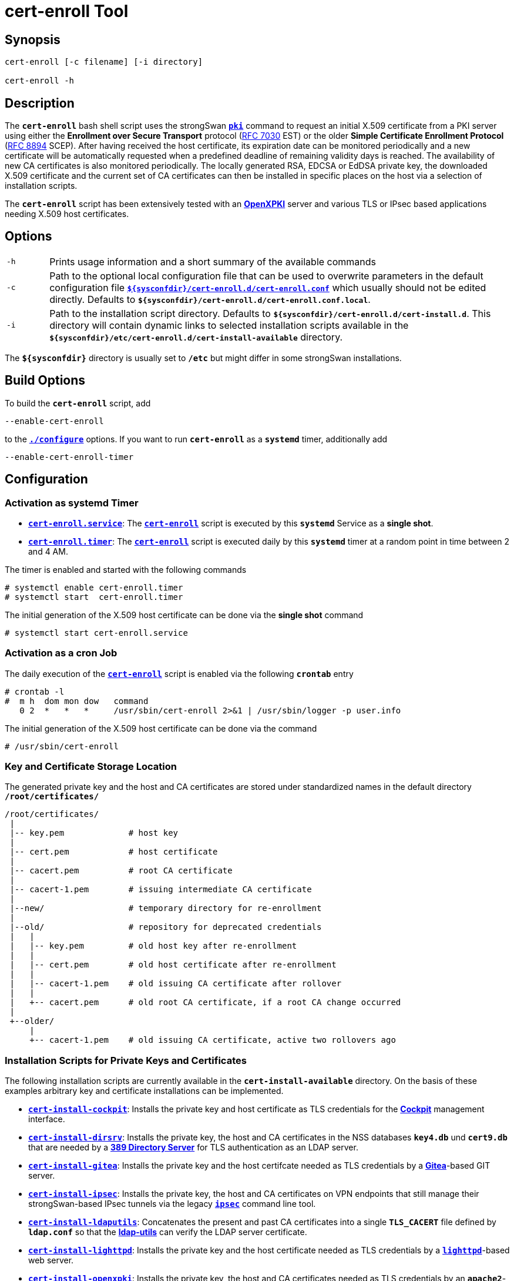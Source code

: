 = cert-enroll Tool 

:IETF:      https://datatracker.ietf.org/doc/html
:RFC7030:   {IETF}/rfc7030
:RFC8894:   {IETF}/rfc8894
:GITHUB:    https://github.com/strongswan/strongswan/blob/master/src/cert-enroll
:COCKPIT:   https://cockpit-project.org/
:DIRSRV:    https://www.port389.org/docs/389ds/howto/quickstart.html
:GITEA:     https://docs.gitea.com/
:IPSEC:     https://wiki.strongswan.org/projects/strongswan/wiki/IpsecCommand
:LDAPUTILS: https://wiki.debian.org/LDAP/LDAPUtils
:LIGHTTPD:  https://redmine.lighttpd.net/projects/lighttpd/wiki/Docs_SSL
:OPENXPKI:  https://openxpki.readthedocs.io/en/develop/quickstart.html
:SSSD:      https://sssd.io/

== Synopsis

----
cert-enroll [-c filename] [-i directory]

cert-enroll -h
----

== Description

The `*cert-enroll*` bash shell script uses the strongSwan
xref:/pki/pki.adoc[`*pki*`] command to request an initial X.509 certificate from a
PKI server using either the *Enrollment over Secure Transport* protocol
({RFC7030}[RFC 7030] EST) or the older *Simple Certificate Enrollment Protocol*
({RFC8894}[RFC 8894] SCEP). After having received the host certificate, its
expiration date can be monitored periodically and a new certificate will be
automatically requested when a predefined deadline of remaining validity days is
reached. The availability of new CA certificates is also monitored periodically.
The locally generated RSA, EDCSA or EdDSA private key, the downloaded X.509
certificate and the current set of CA certificates can then be installed in
specific places on the host via a selection of installation scripts.

The `*cert-enroll*` script has been extensively tested with an
{OPENXPKI}[*OpenXPKI*] server and various TLS or IPsec based applications
needing X.509 host certificates.
 
== Options

[cols="1,11"]
|===

|`-h`
|Prints usage information and a short summary of the available commands

|`-c`
|Path to the optional local configuration file that can be used to overwrite
 parameters in the default configuration file
 {GITHUB}/cert-enroll.conf[`*$\{sysconfdir}/cert-enroll.d/cert-enroll.conf*`]
 which usually should not be edited directly. Defaults to
 `*$\{sysconfdir}/cert-enroll.d/cert-enroll.conf.local*`.

|`-i`
|Path to the installation script directory. Defaults to
 `*$\{sysconfdir}/cert-enroll.d/cert-install.d*`. This directory will contain
 dynamic links  to selected installation scripts available in the
 `*$\{sysconfdir}/etc/cert-enroll.d/cert-install-available*` directory.
|===

The `*$\{sysconfdir}*` directory is usually set to `*/etc*` but might differ in
some strongSwan installations.

== Build Options

To build the `*cert-enroll*` script, add

 --enable-cert-enroll

to the xref:install/autoconf.adoc[`*./configure*`] options. If you want to run
`*cert-enroll*` as a `*systemd*` timer, additionally add

 --enable-cert-enroll-timer

== Configuration

=== Activation as systemd Timer

* {GITHUB}/cert-enroll.service.in[`*cert-enroll.service*`]:
  The {GITHUB}/cert-enroll.in[`*cert-enroll*`] script is executed by this
  `*systemd*` Service as a *single shot*.

* {GITHUB}/cert-enroll.timer[`*cert-enroll.timer*`]:
  The {GITHUB}/cert-enroll.in[`*cert-enroll*`] script is executed daily by this
  `*systemd*` timer at a random point in time between 2 and 4 AM.
 
The timer is enabled and started with the following commands
----
# systemctl enable cert-enroll.timer
# systemctl start  cert-enroll.timer
----
The initial generation of the X.509 host certificate can be done via the
*single shot* command
----
# systemctl start cert-enroll.service
----

=== Activation as a cron Job

The daily execution of the {GITHUB}/cert-enroll.in[`*cert-enroll*`] script
is enabled via the following `*crontab*` entry
----
# crontab -l 
#  m h  dom mon dow   command
   0 2  *   *   *     /usr/sbin/cert-enroll 2>&1 | /usr/sbin/logger -p user.info
----
The initial generation of the X.509 host certificate can be done via the command
----
# /usr/sbin/cert-enroll
----

=== Key and Certificate Storage Location

The generated private key and the host and CA certificates are stored under 
standardized names in the default directory `*/root/certificates/*`
----
/root/certificates/
 |
 |-- key.pem             # host key
 |
 |-- cert.pem            # host certificate 
 |
 |-- cacert.pem          # root CA certificate
 |
 |-- cacert-1.pem        # issuing intermediate CA certificate 
 |
 |--new/                 # temporary directory for re-enrollment
 |
 |--old/                 # repository for deprecated credentials
 |   |
 |   |-- key.pem         # old host key after re-enrollment
 |   |
 |   |-- cert.pem        # old host certificate after re-enrollment
 |   |
 |   |-- cacert-1.pem    # old issuing CA certificate after rollover
 |   |
 |   +-- cacert.pem      # old root CA certificate, if a root CA change occurred
 |
 +--older/
     |
     +-- cacert-1.pem    # old issuing CA certificate, active two rollovers ago
----

=== Installation Scripts for Private Keys and Certificates 

The following installation scripts are currently available in the
`*cert-install-available*` directory. On the basis of these examples arbitrary
key and certificate installations can be implemented.

* {GITHUB}/cert-install-cockpit[`*cert-install-cockpit*`]:
  Installs the private key and host certificate as TLS credentials for the
  {COCKPIT}[*Cockpit*] management interface.

* {GITHUB}/cert-install-dirsrv[`*cert-install-dirsrv*`]:
  Installs the private key, the host and CA certificates in the NSS databases
  `*key4.db*` und `*cert9.db*` that are needed by a
  {DIRSRV}[*389 Directory Server*] for TLS authentication as an LDAP server.

* {GITHUB}/cert-install-gitea[`*cert-install-gitea*`]:
  Installs the private key and the host certifcate needed as TLS credentials by
  a {GITEA}[*Gitea*]-based GIT server.  

* {GITHUB}/cert-install-ipsec.in[`*cert-install-ipsec*`]:
  Installs the private key, the host and CA certificates on VPN endpoints that
  still manage their strongSwan-based IPsec tunnels via the legacy
  {IPSEC}[`*ipsec*`] command line tool.

* {GITHUB}/cert-install-ldaputils[`*cert-install-ldaputils*`]:
  Concatenates the present and past CA certificates into a single `*TLS_CACERT*`
  file defined by `*ldap.conf*` so that the {LDAPUTILS}[*ldap-utils*] can verify
  the LDAP server certificate.

* {GITHUB}/cert-install-lighttpd[`*cert-install-lighttpd*`]:
  Installs the private key and the host certificate needed as TLS credentials by
  a {LIGHTTPD}[`*lighttpd*`]-based web server.

* {GITHUB}/cert-install-openxpki[`*cert-install-openxpki*`]:
  Installs the private key, the host and CA certificates needed as TLS credentials
  by an `*apache2*`-based {OPENXPKI}[*OpenXPKI*] server.

* {GITHUB}/cert-install-ssl[`*cert-install-ssl*`]:
  Installs the generated key, host certificate and associated CA certificates
  as credentials for a TLS-protected client-server connection.

* {GITHUB}/cert-install-sssd[`*cert-install-sssd*`]:
  Copies the current and the previous but still valid *Root CA* and
  *Intermediate CA* certificates into the `*ldap_tls_cacertdir*` directory defined
  in `*sssd.conf*` on hosts running the {SSSD}[*System Security Services Daemon*]
  (SSSD). After updating the CA certificates, `*openssl rehash*` is executed in
  the `*ldap_tls_cacertdir*` directory.

* {GITHUB}/cert-install-swanctl.in[`*cert-install-swanctl*`]:
  Installs the private key, the host and CA certificates on VPN endpoints that run
  their strongSwan IKE xref:/daemons/charon-systemd.adoc[`*charon*`] daemon as a
  `*systemd*` service and manage their IPsec tunnels via the
  xref:/swanctl/swanctl.adoc[`*swanctl*`] command line tool.

=== Activation of Installation Scripts

Installation scripts are activated via symbolic links in the `*cert-install.d*`
directory. For the example of a {DIRSRV}[*389 Directory Server*] managed via the
{COCKPIT}[*Cockpit*] interface, the following three installation scripts are
referenced:
----
# cd /etc/cert-enroll.d
# ln -s cert-install-available/cert-install-cockpit cert-install.d
# ln -s cert-install-available/cert-install-dirsrv  cert-install.d
# ln -s cert-install-available/cert-install-sssd    cert-install.d
----

== Logging

The {GITHUB}/cert-enroll.in[`*cert-enroll*`] script is logging as a `*systemd*`
service to the  `*systemd journal*` and as a  `*cron*` job via the `*logger*` to
the `*syslog*`. Here are some sample entries 
----
Sep 29 12:10:47 ns.strongswan.org cert-enroll[63840]: Error: generation of 256 bit ECDSA private key failed
Sep 29 12:23:38 ns.strongswan.org cert-enroll[63872]: Ok: successfully enrolled 'cert.pem' via EST
Sep 30 02:18:51 ns.strongswan.org cert-enroll[64634]: Warning: validity of 'cert.pem' is only 29 days, less than the minimum of 42 days
Sep 30 02:18:51 ns.strongswan.org cert-enroll[64634]: Ok: 'cacert.pem' and 'cacert-1.pem' are unchanged
Sep 30 02:18:52 ns.strongswan.org cert-enroll[64634]: Ok: successfully re-enrolled 'cert.pem' via EST
Oct 01 02:45:40 ns.strongswan.org cert-enroll[65850]: Ok: validity of 'cert.pem' is 1459 days, more than the minimum of 42 days
Oct 02 03:45:40 ns.strongswan.org cert-enroll[67028]: Ok: validity of 'cert.pem' is 1458 days, more than the minimum of 42 days
...
----
The most important messages have an `*Ok:*`, `*Warning:*` or `*Error:*` prefix.



